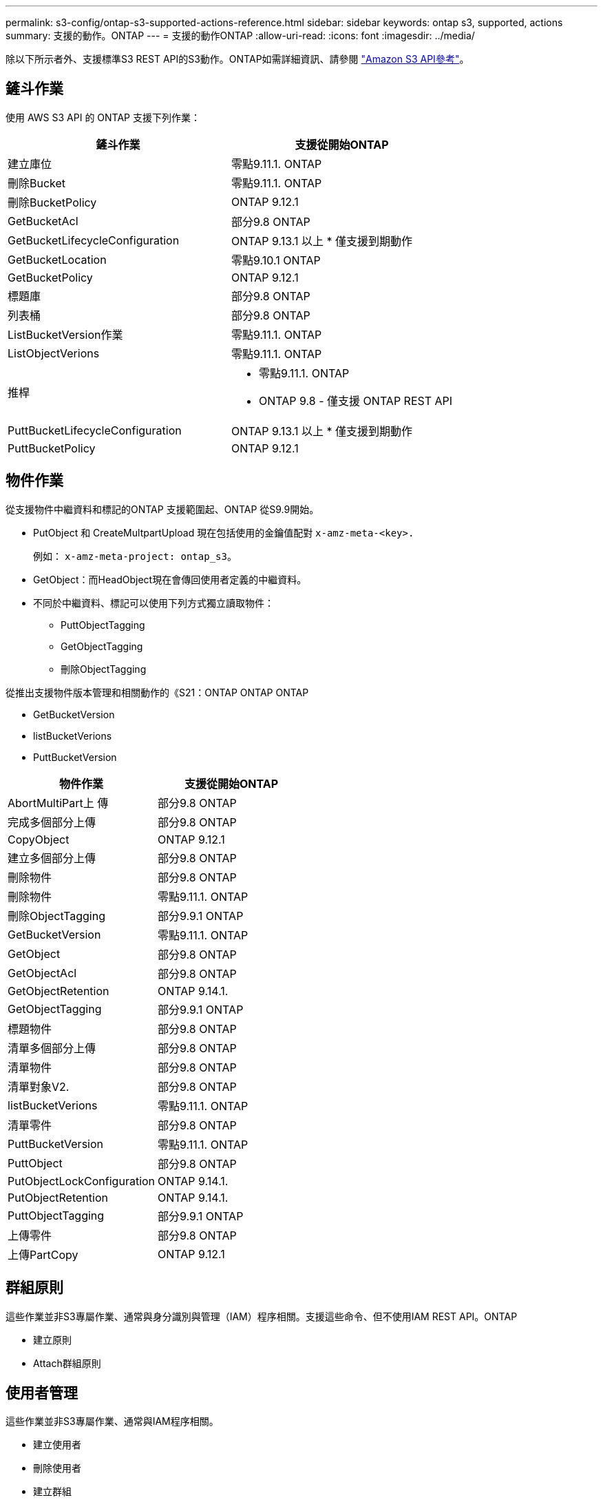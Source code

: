 ---
permalink: s3-config/ontap-s3-supported-actions-reference.html 
sidebar: sidebar 
keywords: ontap s3, supported, actions 
summary: 支援的動作。ONTAP 
---
= 支援的動作ONTAP
:allow-uri-read: 
:icons: font
:imagesdir: ../media/


[role="lead"]
除以下所示者外、支援標準S3 REST API的S3動作。ONTAP如需詳細資訊、請參閱 link:https://docs.aws.amazon.com/AmazonS3/latest/API/Type_API_Reference.html["Amazon S3 API參考"^]。



== 鏟斗作業

使用 AWS S3 API 的 ONTAP 支援下列作業：

|===
| 鏟斗作業 | 支援從開始ONTAP 


| 建立庫位 | 零點9.11.1. ONTAP 


| 刪除Bucket | 零點9.11.1. ONTAP 


| 刪除BucketPolicy | ONTAP 9.12.1 


| GetBucketAcl | 部分9.8 ONTAP 


| GetBucketLifecycleConfiguration | ONTAP 9.13.1 以上
* 僅支援到期動作 


| GetBucketLocation | 零點9.10.1 ONTAP 


| GetBucketPolicy | ONTAP 9.12.1 


| 標題庫 | 部分9.8 ONTAP 


| 列表桶 | 部分9.8 ONTAP 


| ListBucketVersion作業 | 零點9.11.1. ONTAP 


| ListObjectVerions | 零點9.11.1. ONTAP 


| 推桿  a| 
* 零點9.11.1. ONTAP
* ONTAP 9.8 - 僅支援 ONTAP REST API




| PuttBucketLifecycleConfiguration | ONTAP 9.13.1 以上
* 僅支援到期動作 


| PuttBucketPolicy | ONTAP 9.12.1 
|===


== 物件作業

從支援物件中繼資料和標記的ONTAP 支援範圍起、ONTAP 從S9.9開始。

* PutObject 和 CreateMultpartUpload 現在包括使用的金鑰值配對 `x-amz-meta-<key>.`
+
例如： `x-amz-meta-project: ontap_s3`。

* GetObject：而HeadObject現在會傳回使用者定義的中繼資料。
* 不同於中繼資料、標記可以使用下列方式獨立讀取物件：
+
** PuttObjectTagging
** GetObjectTagging
** 刪除ObjectTagging




從推出支援物件版本管理和相關動作的《S21：ONTAP ONTAP ONTAP

* GetBucketVersion
* listBucketVerions
* PuttBucketVersion


|===
| 物件作業 | 支援從開始ONTAP 


| AbortMultiPart上 傳 | 部分9.8 ONTAP 


| 完成多個部分上傳 | 部分9.8 ONTAP 


| CopyObject | ONTAP 9.12.1 


| 建立多個部分上傳 | 部分9.8 ONTAP 


| 刪除物件 | 部分9.8 ONTAP 


| 刪除物件 | 零點9.11.1. ONTAP 


| 刪除ObjectTagging | 部分9.9.1 ONTAP 


| GetBucketVersion | 零點9.11.1. ONTAP 


| GetObject | 部分9.8 ONTAP 


| GetObjectAcl | 部分9.8 ONTAP 


| GetObjectRetention | ONTAP 9.14.1. 


| GetObjectTagging | 部分9.9.1 ONTAP 


| 標題物件 | 部分9.8 ONTAP 


| 清單多個部分上傳 | 部分9.8 ONTAP 


| 清單物件 | 部分9.8 ONTAP 


| 清單對象V2. | 部分9.8 ONTAP 


| listBucketVerions | 零點9.11.1. ONTAP 


| 清單零件 | 部分9.8 ONTAP 


| PuttBucketVersion | 零點9.11.1. ONTAP 


| PuttObject | 部分9.8 ONTAP 


| PutObjectLockConfiguration | ONTAP 9.14.1. 


| PutObjectRetention | ONTAP 9.14.1. 


| PuttObjectTagging | 部分9.9.1 ONTAP 


| 上傳零件 | 部分9.8 ONTAP 


| 上傳PartCopy | ONTAP 9.12.1 
|===


== 群組原則

這些作業並非S3專屬作業、通常與身分識別與管理（IAM）程序相關。支援這些命令、但不使用IAM REST API。ONTAP

* 建立原則
* Attach群組原則




== 使用者管理

這些作業並非S3專屬作業、通常與IAM程序相關。

* 建立使用者
* 刪除使用者
* 建立群組
* 刪除群組

